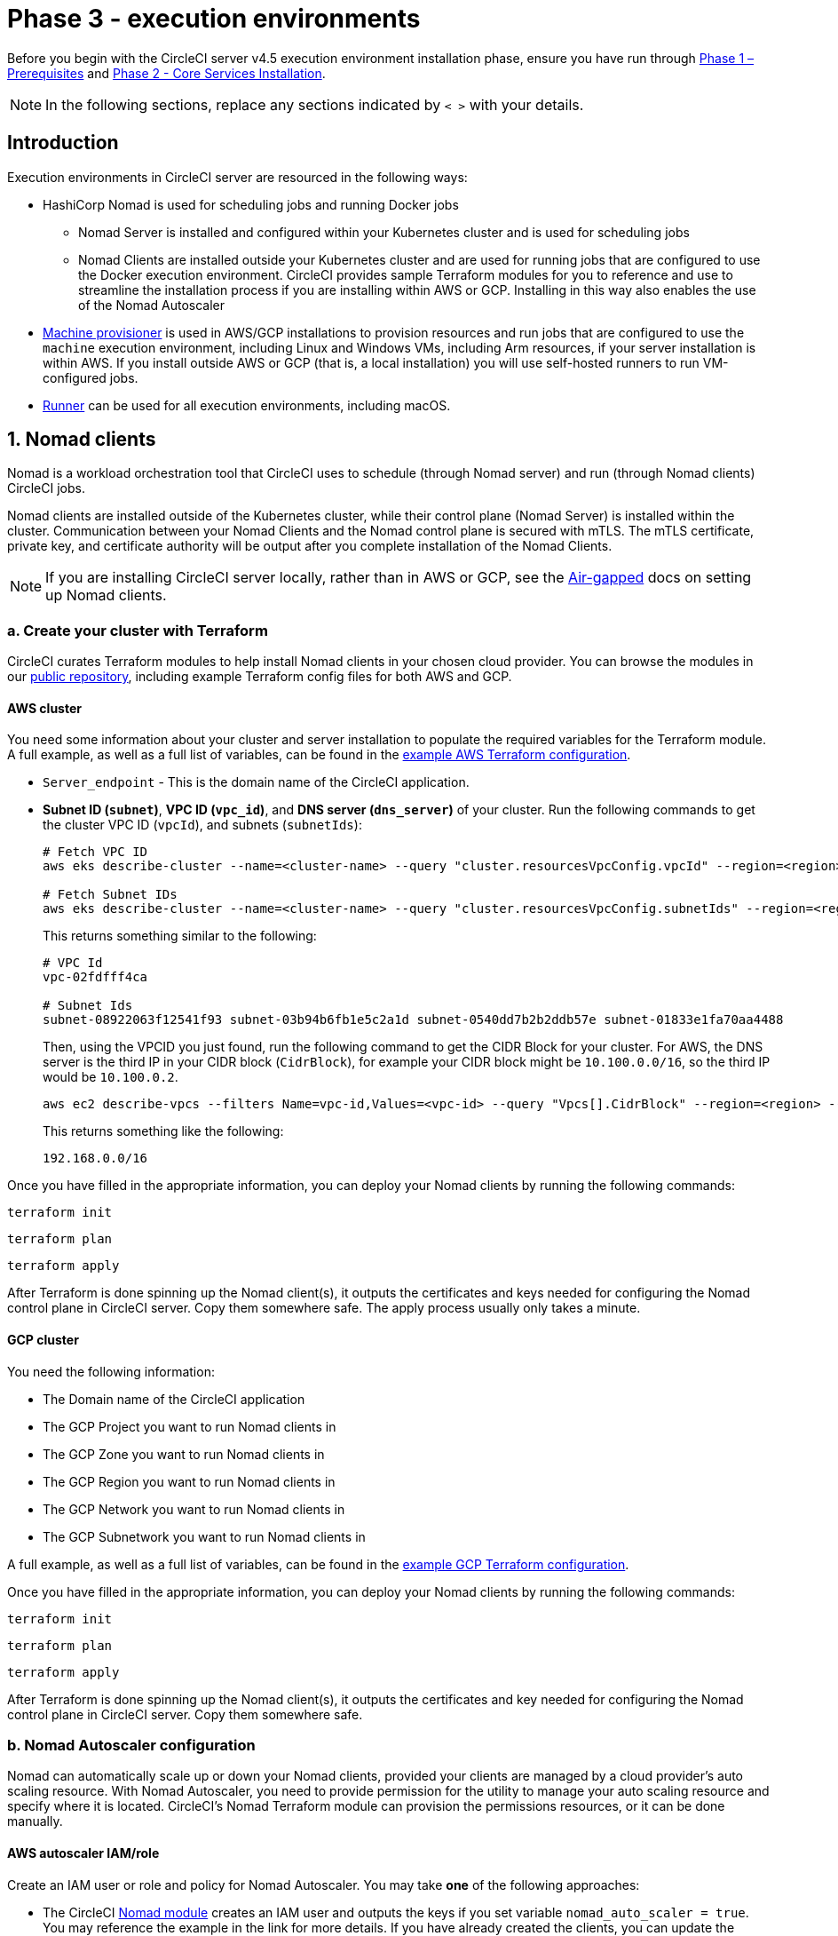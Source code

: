 = Phase 3 - execution environments
:page-noindex: true
:page-platform: Server v4.5, Server Admin
:icons: font
:toc: macro
:toc-title:

// This doc uses ifdef and ifndef directives to display or hide content specific to Google Cloud Storage (env-gcp) and AWS (env-aws). Currently, this affects only the generated PDFs. To ensure compatability with the Jekyll version, the directives test for logical opposites. For example, if the attribute is NOT env-aws, display this content. For more information, see https://docs.asciidoctor.org/asciidoc/latest/directives/ifdef-ifndef/.

Before you begin with the CircleCI server v4.5 execution environment installation phase, ensure you have run through xref:air-gapped-installation:phase-1-prerequisites.adoc[Phase 1 – Prerequisites] and xref:phase-2-core-services.adoc[Phase 2 - Core Services Installation].

NOTE: In the following sections, replace any sections indicated by `< >` with your details.

== Introduction

Execution environments in CircleCI server are resourced in the following ways:

* HashiCorp Nomad is used for scheduling jobs and running Docker jobs
** Nomad Server is installed and configured within your Kubernetes cluster and is used for scheduling jobs
** Nomad Clients are installed outside your Kubernetes cluster and are used for running jobs that are configured to use the Docker execution environment. CircleCI provides sample Terraform modules for you to reference and use to streamline the installation process if you are installing within AWS or GCP. Installing in this way also enables the use of the Nomad Autoscaler

* <<machine-provisioner,Machine provisioner>> is used in AWS/GCP installations to provision resources and run jobs that are configured to use the `machine` execution environment, including Linux and Windows VMs, including Arm resources, if your server installation is within AWS. If you install outside AWS or GCP (that is, a local installation) you will use self-hosted runners to run VM-configured jobs.

* xref:guides:execution-runner:runner-overview.adoc[Runner] can be used for all execution environments, including macOS.

[#nomad-clients]
== 1. Nomad clients
Nomad is a workload orchestration tool that CircleCI uses to schedule (through Nomad server) and run (through Nomad clients) CircleCI jobs.

Nomad clients are installed outside of the Kubernetes cluster, while their control plane (Nomad Server) is installed within the cluster. Communication between your Nomad Clients and the Nomad control plane is secured with mTLS. The mTLS certificate, private key, and certificate authority will be output after you complete installation of the Nomad Clients.

NOTE: If you are installing CircleCI server locally, rather than in AWS or GCP, see the xref:air-gapped-installation:phase-4-configure-nomad-clients.adoc[Air-gapped] docs on setting up Nomad clients.

[#create-your-cluster-with-terraform]
=== a. Create your cluster with Terraform

CircleCI curates Terraform modules to help install Nomad clients in your chosen cloud provider. You can browse the modules in our link:https://github.com/CircleCI-Public/server-terraform[public repository], including example Terraform config files for both AWS and GCP.

// Don't include this section in the GCP PDF:
ifndef::env-gcp[]

[#aws-cluster]
==== AWS cluster
You need some information about your cluster and server installation to populate the required variables for the Terraform module. A full example, as well as a full list of variables, can be found in the link:https://github.com/CircleCI-Public/server-terraform/tree/main/nomad-aws[example AWS Terraform configuration].

* `Server_endpoint` - This is the domain name of the CircleCI application.

* *Subnet ID (`subnet`)*, *VPC ID (`vpc_id`)*, and *DNS server (`dns_server`)* of your cluster. Run the following commands to get the cluster VPC ID (`vpcId`), and subnets (`subnetIds`):
+
[source,shell]
----
# Fetch VPC ID
aws eks describe-cluster --name=<cluster-name> --query "cluster.resourcesVpcConfig.vpcId" --region=<region> --output text | xargs

# Fetch Subnet IDs
aws eks describe-cluster --name=<cluster-name> --query "cluster.resourcesVpcConfig.subnetIds" --region=<region> --output text | xargs
----
+
This returns something similar to the following:
+
[source,text ]
----
# VPC Id
vpc-02fdfff4ca

# Subnet Ids
subnet-08922063f12541f93 subnet-03b94b6fb1e5c2a1d subnet-0540dd7b2b2ddb57e subnet-01833e1fa70aa4488
----
+
Then, using the VPCID you just found, run the following command to get the CIDR Block for your cluster. For AWS, the DNS server is the third IP in your CIDR block (`CidrBlock`), for example your CIDR block might be `10.100.0.0/16`, so the third IP would be `10.100.0.2`.
+
[source,shell]
----
aws ec2 describe-vpcs --filters Name=vpc-id,Values=<vpc-id> --query "Vpcs[].CidrBlock" --region=<region> --output text | xargs
----
+
This returns something like the following:
+
[source,text]
----
192.168.0.0/16
----

Once you have filled in the appropriate information, you can deploy your Nomad clients by running the following commands:

[source,shell]
----
terraform init
----

[source,shell]
----
terraform plan
----

[source,shell]
----
terraform apply
----

After Terraform is done spinning up the Nomad client(s), it outputs the certificates and keys needed for configuring the Nomad control plane in CircleCI server. Copy them somewhere safe. The apply process usually only takes a minute.

// Stop hiding from GCP PDF:

endif::env-gcp[]
// Don't include this section in the AWS PDF:

ifndef::env-aws[]

[#gcp-cluster]
==== GCP cluster

You need the following information:

* The Domain name of the CircleCI application
* The GCP Project you want to run Nomad clients in
* The GCP Zone you want to run Nomad clients in
* The GCP Region you want to run Nomad clients in
* The GCP Network you want to run Nomad clients in
* The GCP Subnetwork you want to run Nomad clients in

A full example, as well as a full list of variables, can be found in the link:https://github.com/CircleCI-Public/server-terraform/tree/main/nomad-gcp[example GCP Terraform configuration].

Once you have filled in the appropriate information, you can deploy your Nomad clients by running the following commands:

[source,shell]
----
terraform init
----

[source,shell]
----
terraform plan
----

[source,shell]
----
terraform apply
----

After Terraform is done spinning up the Nomad client(s), it outputs the certificates and key needed for configuring the Nomad control plane in CircleCI server. Copy them somewhere safe.

endif::env-aws[]

[#nomad-autoscaler-configuration]
=== b. Nomad Autoscaler configuration
Nomad can automatically scale up or down your Nomad clients, provided your clients are managed by a cloud provider's auto scaling resource. With Nomad Autoscaler, you need to provide permission for the utility to manage your auto scaling resource and specify where it is located. CircleCI's Nomad Terraform module can provision the permissions resources, or it can be done manually.

ifndef::env-gcp[]

[#aws-iam-role]
==== AWS autoscaler IAM/role
Create an IAM user or role and policy for Nomad Autoscaler. You may take **one** of the following approaches:

* The CircleCI link:https://github.com/CircleCI-Public/server-terraform/tree/main/nomad-aws[Nomad module] creates an IAM user and outputs the keys if you set variable `nomad_auto_scaler = true`. You may reference the example in the link for more details. If you have already created the clients, you can update the variable and run `terraform apply`. The created user's access and secret key will be available in Terraform's output.
* Create a Nomad Autoscaler IAM user manually with the <<iam-policy-for-nomad-autoscaler,IAM policy below>>. Then, generate an access and secret key for this user.
* You may create a link:https://docs.aws.amazon.com/eks/latest/userguide/iam-roles-for-service-accounts.html[Role for Service Accounts] for Nomad Autoscaler and attach the <<iam-policy-for-nomad-autoscaler,IAM policy below>>:

When using access and secret keys, you have two options for configuration:

[tabs]
====
CircleCI_creates_Secret::
+
--
**Option 1:** CircleCI creates the Kubernetes Secret for you.

Add the access key and secret to your `values.yaml` file with any additional required configuration:

[source, yaml]
----
nomad:
...
  auto_scaler:
    aws:
      accessKey: "<access-key>"
      secretKey: "<secret-key>"
----
--
You_create_Secret::
+
--
**Option 2:** Create the Kubernetes Secret yourself

Instead of storing the access key and secret in your `values.yaml` file, you may create the Kubernetes Secret yourself.

NOTE: When using this method, an additional field is required for this secret, as outlined below.

First, add your access key, secret, and region to the following text, and encode it all with base64.

[source,shell]
----
ADDITIONAL_CONFIG=`cat << EOF | base64
target "aws-asg" {
  driver = "aws-asg"
  config = {
    aws_region = "<aws-region>"
    aws_access_key_id = "<access-key>"
    aws_secret_access_key = "<secret-key>"
  }
}
EOF`
----

Then, using that additional base64 encoded config, create the Kubernetes Secret.

[source, shell]
----
# With the base64-encoded additional config from above
kubectl create secret generic nomad-autoscaler-secret \
  --from-literal=secret.hcl=$ADDITIONAL_CONFIG
----
--
====


[#iam-policy-for-nomad-autoscaler]
===== IAM policy for Nomad Autoscaler

[source, json]
{
    "Version": "2012-10-17",
    "Statement": [
        {
            "Sid": "VisualEditor0",
            "Effect": "Allow",
            "Action": [
                "autoscaling:CreateOrUpdateTags",
                "autoscaling:UpdateAutoScalingGroup",
                "autoscaling:TerminateInstanceInAutoScalingGroup"
            ],
            "Resource": "<<Your Autoscaling Group ARN>>"
        },
        {
            "Sid": "VisualEditor1",
            "Effect": "Allow",
            "Action": [
                "autoscaling:DescribeScalingActivities",
                "autoscaling:DescribeAutoScalingGroups"
            ],
            "Resource": "*"
        }
    ]
}

endif::env-gcp[]

ifndef::env-aws[]

[#gcp-service-account]
==== GCP autoscaler service account
Create a service account for Nomad Autoscaler. You may take **one** of the following approaches:

[tabs]
====
CircleCI_creates_Secret::
+
--
**Option 1:** CircleCI creates the Kubernetes Secret.

The CircleCI link:https://github.com/CircleCI-Public/server-terraform/tree/main/nomad-gcp[Nomad module] can create a service account and output a file with the JSON key. For this option, set the variable `nomad_auto_scaler = true`. You may reference the examples in the link for more details. The created service account key will be available in a file named `nomad-as-key.json`.
--
Use_Workload_Identity::
+
--
**Option 2:** Use Workload Identity.

The CircleCI link:https://github.com/CircleCI-Public/server-terraform/tree/main/nomad-gcp[Nomad module] can create a service account using xref:air-gapped-installation:phase-1-prerequisites.adoc#enable-workload-identity-in-gke[Workload Identity] and send out the email. Set the variables `nomad_auto_scaler = true` and `enable_workload_identity = true`.
--
You_create_Secret::
+
--
**Option 3:** Create the Kubernetes Secret yourself.

NOTE: When creating the Kubernetes Secret manually, an additional field is required, as outlined below.

[source, shell]
----
# Base64 encoded additional configuration field
ADDITIONAL_CONFIG=dGFyZ2V0ICJnY2UtbWlnIiB7CiAgZHJpdmVyID0gImdjZS1taWciCiAgY29uZmlnID0gewogICAgY3JlZGVudGlhbHMgPSAiL2V0Yy9ub21hZC1hdXRvc2NhbGVyL2NyZWRzL2djcF9zYS5qc29uIgogIH0KfQo=
kubectl create secret generic nomad-autoscaler-secret \
  --from-literal=gcp_sa.json=<service-account> \
  --from-literal=secret.hcl=$ADDITIONAL_CONFIG
----

When creating a Nomad GCP service account manually, the service account will need the role `compute.admin`. It will also need the role `iam.workloadIdentityUser` if using Workload Identity. This step is only required if you choose not to create the service account using Terraform.
--
====

endif::env-aws[]

[#nomad-servers]
== 2. Nomad servers

Now that you have successfully deployed your Nomad clients and have the permission resources, you can configure the Nomad Servers.

[#nomad-gossip-encryption-key]
=== a. Nomad gossip encryption key

Nomad requires a key to encrypt communications. This key must be exactly 32 bytes long. CircleCI will not be able to recover the values if lost. Depending on how you prefer to manage Kubernetes Secrets, there are two options:

[tabs]
====
You_create_Secret::
+
--
**Option 1:** Create the Kubernetes Secret yourself.

[source,shell]
----
kubectl -n <namespace> create secret generic nomad-gossip-encryption-key \
--from-literal=gossip-key=<secret-key-32-chars>

kubectl -n <namespace> annotate secret/nomad-gossip-encryption-key \
  meta.helm.sh/release-name=<helm-release-name> \
  meta.helm.sh/release-namespace=<namespace> \
  helm.sh/resource-policy=keep --overwrite

kubectl -n <namespace> label secret/nomad-gossip-encryption-key \
  app.kubernetes.io/managed-by=Helm --overwrite
----

Once the Kubernetes Secret exists, no change to `values.yaml` is required. The Kubernetes Secret will be referenced by default.
--
CircleCI_creates_Secret::
+
--
**Option 2:** CircleCI creates the Kubernetes Secret.

CircleCI will create the Kubernetes Secret `nomad-gossip-encryption-key` automatically.

--
====

[#nomad-mtls]
=== b. Nomad mTLS

The `CACertificate`, `certificate` and `privateKey` can be found in the output of the Terraform module. You may either add the mTLS cert values to your `values.yaml` or you may create a secret named `nomad-mtls` in the same namespace as your CircleCI server installation. The values must be base64 encoded.

[tabs]
====
You_create_Secret::
+
--
**Option 1:** Generate a secret with the mTLS cert values

[source, shell]
----
kubectl -n <namespace> create secret generic nomad-mtls \
  --ca.pem="<base64-encoded-certificate>" \
  --key.pem="<base64-encoded-private-key>" \
  --cert.pem="<base64-encoded-ca-certificate>"

kubectl -n <namespace> annotate secret/nomad-mtls \
  meta.helm.sh/release-name=<helm-release-name> \
  meta.helm.sh/release-namespace=<namespace> \
  helm.sh/resource-policy=keep --overwrite

kubectl -n <namespace> label secret/nomad-mtls \
  app.kubernetes.io/managed-by=Helm --overwrite
----
--
CircleCI_creates_Secret::
+
--
**Option 2:** Add the base64 encoded values to your `values.yaml`

[source,yaml]
----
nomad:
  server:
    ...
    rpc:
      mTLS:
        enabled: true
        certificate: "<base64-encoded-certificate>"
        privateKey: "<base64-encoded-private-key>"
        CACertificate: "<base64-encoded-ca-certificate>"
----
--
====

[#nomad-autoscaler]
=== c. Nomad Autoscaler

If you have enabled Nomad Autoscaler, also include the following section under `nomad`:

// Don't include this section in the GCP PDF.
ifndef::env-gcp[]

[#aws]
==== AWS
You created these values in the <<aws-iam-role,Nomad Autoscaler Configuration section>>.

[source,yaml]
----
nomad:
  ...
  auto_scaler:
    enabled: true
    scaling:
      max: <max-node-limit>
      min: <min-node-limit>

    aws:
      enabled: true
      region: "<region>"
      autoScalingGroup: "<asg-name>"

      accessKey: "<access-key>"
      secretKey: "<secret-key>"
      # or
      irsaRole: "<role-arn>"
----
// Stop hiding from GCP PDF:
endif::env-gcp[]

// Don't include this section in the AWS PDF:
ifndef::env-aws[]

[#gcp]
==== GCP
You created these values in the <<gcp-service-account,Nomad Autoscaler Configuration section>>.

[source,yaml]
----
nomad:
  ...
  auto_scaler:
    enabled: true
    scaling:
      max: <max-node-limit>
      min: <min-node-limit>

    gcp:
      enabled: true
      project_id: "<project-id>"
      mig_name: "<instance-group-name>"

      region: "<region>"
      # or
      zone: "<zone>"

      workloadIdentity: "<service-account-email>"
      # or
      service_account: "<service-account-json>"
----

// Stop hiding from AWS PDF
endif::env-aws[]

=== d. Helm upgrade

Apply the changes made to your `values.yaml` file:

[source,shell,subs=attributes+]
----
namespace=<your-namespace>
helm upgrade circleci-server oci://cciserver.azurecr.io/circleci-server -n $namespace --version {serverversion45} -f <path-to-values.yaml>
----

[#nomad-clients-validation]
=== e. Nomad clients validation

CircleCI has created a project called link:https://github.com/circleci/realitycheck[Reality Check] which allows you to test your server installation. We are going to follow the project so we can verify that the system is working as expected. As you continue through the next phase, sections of Reality Check will move from red (fail) to green (pass).

Before running Reality Check, check if the Nomad servers can communicate with the Nomad clients by executing the below command.

[source,shell]
----
kubectl -n <namespace> exec -it $(kubectl -n <namespace> get pods -l app=nomad-server -o name | tail -1) -- nomad node status
----

You should be able to see output like this:

[source,shell]
----
ID        DC       Name              Class        Drain  Eligibility  Status
132ed55b  default  ip-192-168-44-29  linux-64bit  false  eligible     ready
----

To run Reality Check, you need to clone the repository. Depending on your GitHub setup, you can use one of the following commands:

[#github-cloud]
==== GitHub cloud

[source,shell]
----
git clone https://github.com/circleci/realitycheck.git
----

[#github-enterprise-nomad]
==== GitHub Enterprise

[source,shell]
----
git clone https://github.com/circleci/realitycheck.git
git remote set-url origin <YOUR_GH_REPO_URL>
git push
----

Once you have successfully cloned the repository, you can follow it from within your CircleCI server installation. You need to set the following variables. For full instructions refer to the link:https://github.com/circleci/realitycheck#prerequisites-1[repository README].

.Environmental Variables
[.table.table-striped]
[cols=2*, options="header", stripes=even]
|===
|Name
|Value

|CIRCLE_HOSTNAME
|<YOUR_CIRCLECI_INSTALLATION_URL>

|CIRCLE_TOKEN
|<YOUR_CIRCLECI_API_TOKEN>

|CIRCLE_CLOUD_PROVIDER
|< `aws`, `gcp`, or `other` >
|===

.Contexts
[.table.table-striped]
[cols=3*, options="header", stripes=even]
|===
|Name
|Environmental Variable Key
|Environmental Variable Value

|org-global
|CONTEXT_END_TO_END_TEST_VAR
|Leave blank

|individual-local
|MULTI_CONTEXT_END_TO_END_VAR
|Leave blank
|===

Once you have configured the environmental variables and contexts, rerun the Reality Check tests. You should see the features and resource jobs complete successfully. Your test results should look something like the following:

image::guides:ROOT:realitycheck-pipeline.png[Screenshot showing the Reality Check project building in the CircleCI app]

[#machine-provisioner]
== 3. Machine provisioner

NOTE: Overriding scaling options is currently not supported, but will be supported in the future.

Machine provisioner is used to configure virtual machines for jobs that run in Linux VM, Windows and Arm VM execution environments, and those that are configured to use xref:reference:ROOT:configuration-reference.adoc#setupremotedocker[remote Docker]. Machine provisioner is unique to AWS and GCP installations because it relies on specific features of these cloud providers.

Once you have completed the server installation process you can further configure machine provisioner, including building and specifying a Windows image to give developers access to the Windows execution environment, specifying an alternative Linux machine image, and specifying a number of preallocated instances to remain spun up at all times. For more information, see the xref:operator:manage-virtual-machines-with-machine-provisioner.adoc[Manage Virtual Machines with machine provisioner] page.

Before moving on to platform specific steps, create your firewall rules. External VMs need the networking rules described in xref:hardening-your-cluster.adoc#external-vms[Hardening your Cluster]

ifndef::env-gcp[]

[#aws-machine-provisioner]
=== AWS

[#set-up-security-group]
==== Set up security group

. *Get the information needed to create security groups*
+
The following command returns your VPC ID (`vpcId`) and CIDR Block (`serviceIpv4Cidr`) which you need throughout this section:
+
[source,shell]
----
# Fetch VPC Id
aws eks describe-cluster --name=<cluster-name> --query "cluster.resourcesVpcConfig.vpcId" --region=<region> --output text | xargs

# Fetch CIDR Block
aws eks describe-cluster --name=<cluster-name> --query "cluster.kubernetesNetworkConfig.serviceIpv4Cidr" --region=<region> --output text | xargs
----

. *Create a security group*
+
Run the following commands to create a security group for machine provisioner:
+
[source,shell]
----
aws ec2 create-security-group --vpc-id "<VPC_ID>" --description "CircleCI machine provisioner security group" --group-name "circleci-machine-provisioner-sg"
----
+
This outputs a GroupID to be used in the next steps:
+
[source, json]
{
    "GroupId": "<VM_SECURITY_GROUP_ID>"
}

. *Apply the security group for SSH (If using public IP addresses for machines)*
+
If using public IP addresses for your machine provisioner instances, run the following command to apply the security group rules so users can SSH into their jobs:
+
[source,shell]
----
aws ec2 authorize-security-group-ingress --group-id "<VM_SECURITY_GROUP_ID>" --protocol tcp --port 54782 --cidr "0.0.0.0/0"
----

[#set-up-authentication]
==== Set up authentication

Authenticate CircleCI with your cloud provider in one of two ways:

* IAM Roles for Service Accounts (IRSA) - recommended.
* IAM access keys.

[tabs]
====
IRSA::
+
--
The following is a summary of link:https://docs.aws.amazon.com/eks/latest/userguide/iam-roles-for-service-accounts.html[AWS's Documentation on IRSA] that is sufficient for configuring machine provisioner in CircleCI.

. *Create Identity Provider*
+
Create an IAM OIDC Identity Provider for your EKS Cluster:
+
[source,shell]
----
eksctl utils associate-iam-oidc-provider --cluster <CLUSTER_NAME> --approve
----

. *Get ARN*
+
Get the OIDC provider ARN with the following command, you will need it in later steps:
+
[source,shell]
----
aws iam list-open-id-connect-providers | grep $(aws eks describe-cluster --name <CLUSTER_NAME> --query "cluster.identity.oidc.issuer" --output text | awk -F'/' '{print $NF}')
----

. *Get URL*
+
Get your OIDC provider URL, you will need it in later steps
+
[source,shell]
----
aws eks describe-cluster --name <CLUSTER_NAME> --query "cluster.identity.oidc.issuer" --output text | sed -e "s/^https:\/\///"
----

. *Create role*
+
Create the role using the command and trust policy template below, you will need the Role ARN and name in later steps:
+
[source,shell]
----
aws iam create-role --role-name circleci-vm --assume-role-policy-document file://<TRUST_POLICY_FILE>
----
+
[source, json]
----
{
  "Version": "2012-10-17",
  "Statement": [
    {
      "Effect": "Allow",
      "Principal": {
        "Federated": "<OIDC_PROVIDER_ARN>"
      },
      "Action": "sts:AssumeRoleWithWebIdentity",
      "Condition": {
        "StringEquals": {
          "<OIDC_PROVIDER_URL>:sub": "system:serviceaccount:<K8S_NAMESPACE>:machine-provisioner"
        }
      }
    }

  ]
}
----

. *Create policy*
+
Create the policy using the command and template below.  Fill in the security group ID and the VPC ID:
+
[source,shell]
----
aws iam create-policy --policy-name circleci-vm --policy-document file://<POLICY_FILE>
----
+
[source, json]
----
{
  "Version": "2012-10-17",
  "Statement": [
    {
      "Action": "ec2:RunInstances",
      "Effect": "Allow",
      "Resource": [
        "arn:aws:ec2:*::image/*",
        "arn:aws:ec2:*::snapshot/*",
        "arn:aws:ec2:*:*:key-pair/*",
        "arn:aws:ec2:*:*:launch-template/*",
        "arn:aws:ec2:*:*:network-interface/*",
        "arn:aws:ec2:*:*:placement-group/*",
        "arn:aws:ec2:*:*:subnet/*",
        "arn:aws:ec2:*:*:security-group/<SECURITY_GROUP_ID>",
        "arn:aws:ec2:*:*:volume/*"
      ]
    },
    {
      "Action": "ec2:RunInstances",
      "Effect": "Allow",
      "Resource": "arn:aws:ec2:*:*:instance/*",
      "Condition": {
        "StringEquals": {
          "aws:RequestTag/ManagedBy": "circleci-machine-provisioner"
        }
      }
    },
    {
      "Action": [
        "ec2:Describe*"
      ],
      "Effect": "Allow",
      "Resource": "*"
    },
    {
      "Effect": "Allow",
      "Action": [
        "ec2:CreateTags"
      ],
      "Resource": "arn:aws:ec2:*:*:*/*",
      "Condition": {
        "StringEquals": {
          "ec2:CreateAction" : "RunInstances"
        }
      }
    },
    {
      "Action": [
        "ec2:CreateTags",
        "ec2:StartInstances",
        "ec2:StopInstances",
        "ec2:TerminateInstances"
      ],
      "Effect": "Allow",
      "Resource": "arn:aws:ec2:*:*:*/*",
      "Condition": {
        "StringEquals": {
          "ec2:ResourceTag/ManagedBy": "circleci-machine-provisioner"
        }
      }
    },
    {
      "Action": [
        "ec2:RunInstances",
        "ec2:StartInstances",
        "ec2:StopInstances",
        "ec2:TerminateInstances"
      ],
      "Effect": "Allow",
      "Resource": "arn:aws:ec2:*:*:subnet/*",
      "Condition": {
        "StringEquals": {
          "ec2:Vpc": "<VPC_ID>"
        }
      }
    }
  ]
}

----

. *Attach policy*
+
Attach the policy to the role:
+
[source,shell]
----
aws iam attach-role-policy --role-name <VM_ROLE_NAME> --policy-arn=<VM_POLICY_ARN>
----

. *Configure machine provisioner*
+
Configure machine provisioner by adding the following to `values.yaml`:
+
NOTE: If deploying in specific zone need to specify subnetwork for GCP
+
[source,yaml]
----
machine_provisioner:
  providers:
    ec2:
      enabled: true
      region: "<REGION>"
      assignPublicIP: true
      irsaRole: "<IRSA_ROLE_ARN>"
      subnets:
        - "<SUBNET_ID>"
      securityGroupId: "<SECURITY_GROUP_ID>"
----
--
IAM_Access_Keys::
+
--
. *Create user*
+
Create a new user with programmatic access:
+
[source,shell]
----
aws iam create-user --user-name circleci-machine-provisioner
----
+
Optionally, machine provisioner does support the use of a link:https://docs.aws.amazon.com/eks/latest/userguide/iam-roles-for-service-accounts.html[service account role] in place of AWS keys. If you would prefer to use a role, follow these link:https://docs.aws.amazon.com/eks/latest/userguide/iam-roles-for-service-accounts.html[instructions] using the policy in step 6 below.
Once done, you may skip to step 9, enabling machine provisioner.
+
. *Create policy*
+
Create a `policy.json` file with the following content. You should fill in the ID of the machine provisioner security group created in step 2 (`MachineProvisionerSecurityGroupID`) and VPC ID (`vpcID`) below.
+
[source,json]
----
{
  "Version": "2012-10-17",
  "Statement": [
    {
      "Action": "ec2:RunInstances",
      "Effect": "Allow",
      "Resource": [
        "arn:aws:ec2:*::image/*",
        "arn:aws:ec2:*::snapshot/*",
        "arn:aws:ec2:*:*:key-pair/*",
        "arn:aws:ec2:*:*:launch-template/*",
        "arn:aws:ec2:*:*:network-interface/*",
        "arn:aws:ec2:*:*:placement-group/*",
        "arn:aws:ec2:*:*:subnet/*",
        "arn:aws:ec2:*:*:security-group/<SECURITY_GROUP_ID>",
        "arn:aws:ec2:*:*:volume/*"
      ]
    },
    {
      "Action": "ec2:RunInstances",
      "Effect": "Allow",
      "Resource": "arn:aws:ec2:*:*:instance/*",
      "Condition": {
        "StringEquals": {
          "aws:RequestTag/ManagedBy": "circleci-machine-provisioner"
        }
      }
    },
    {
      "Action": [
        "ec2:Describe*"
      ],
      "Effect": "Allow",
      "Resource": "*"
    },
    {
      "Effect": "Allow",
      "Action": [
        "ec2:CreateTags"
      ],
      "Resource": "arn:aws:ec2:*:*:*/*",
      "Condition": {
        "StringEquals": {
          "ec2:CreateAction" : "RunInstances"
        }
      }
    },
    {
      "Action": [
        "ec2:CreateTags",
        "ec2:StartInstances",
        "ec2:StopInstances",
        "ec2:TerminateInstances"
      ],
      "Effect": "Allow",
      "Resource": "arn:aws:ec2:*:*:*/*",
      "Condition": {
        "StringEquals": {
          "ec2:ResourceTag/ManagedBy": "circleci-machine-provisioner"
        }
      }
    },
    {
      "Action": [
        "ec2:RunInstances",
        "ec2:StartInstances",
        "ec2:StopInstances",
        "ec2:TerminateInstances"
      ],
      "Effect": "Allow",
      "Resource": "arn:aws:ec2:*:*:subnet/*",
      "Condition": {
        "StringEquals": {
          "ec2:Vpc": "<VPC_ID>"
        }
      }
    }
  ]
}
----

. *Attach policy to user*
+
Once you have created the policy.json file, attach it to an IAM policy and created user:
+
[source,shell]
----
aws iam put-user-policy --user-name circleci-machine-provisioner --policy-name circleci-machine-provisioner --policy-document file://policy.json
----

. *Create an access key and secret for the user*
+
If you have not already created them, you will need an access key and secret for the `circleci-machine-provisioner` user. You can create those by running the following command:
+
[source,shell]
----
aws iam create-access-key --user-name circleci-machine-provisioner
----

. *Configure server (there are two options)*
+
* *Option 1 - Add the keys to `values.yaml`*
Add the machine provisioner configuration to `values.yaml`.
+
[source,shell]
----
machine_provisioner:
  providers:
    ec2:
      enabled: true
      region: "<REGION>"
      assignPublicIP: true
      accessKey: "<ACCESS-KEY>"
      secretKey: "<SECRET-KEY>"
      subnets:
        - "<SUBNET_ID>"
      securityGroupId: "<SECURITY_GROUP_ID>"
----
+
* *Option 2 - Create the Kubernetes Secret yourself*
Instead of providing the access key and secret in your `values.yaml` file, you may create the Kubernetes Secret yourself.
+
[source,shell]
----
kubectl create secret generic machine-provisioner-secret \
  --from-literal=accessKey=<access-key> \
  --from-literal=secretKey=<secret-key>
----
--
====

endif::env-gcp[]

ifndef::env-aws[]

[#gcp-authentication]
=== GCP

You need additional information about your cluster to complete the next section. Run the following command:

[source,shell]
----
gcloud container clusters describe
----

This command returns something like the following, which includes network, region, and other details that you need to complete the next section:

[source, json]
----
addonsConfig:
  gcePersistentDiskCsiDriverConfig:
    enabled: true
  kubernetesDashboard:
    disabled: true
  networkPolicyConfig:
    disabled: true
clusterIpv4Cidr: 10.100.0.0/14
createTime: '2021-08-20T21:46:18+00:00'
currentMasterVersion: 1.20.8-gke.900
currentNodeCount: 3
currentNodeVersion: 1.20.8-gke.900
databaseEncryption:
…
----

. *Create user*
+
We recommend you create a unique service account to be used exclusively by machine provisioner. The Compute Instance Admin (Beta) role is broad enough to allow machine provisioner to operate. If you wish to make permissions more granular, you can use the Compute Instance Admin (beta) role link:https://cloud.google.com/compute/docs/access/iam#compute.instanceAdmin[documentation] as reference.
+
[source,shell]
----
gcloud iam service-accounts create circleci-server-vm --display-name "circleci-server-vm service account"
----
+
NOTE: If you are deploying CircleCI server in a shared VCP, you should create this user in the project in which you intend to run your VM jobs.

. *Get the service account email address*
+
[source,shell]
----
gcloud iam service-accounts list --filter="displayName:circleci-server-vm service account" --format 'value(email)'
----

. *Apply role to service account*
+
Apply the Compute Instance Admin (beta) role to the service account:
+
[source,shell]
----
gcloud projects add-iam-policy-binding <YOUR_PROJECT_ID> --member serviceAccount:circleci-server-vm@<PROJECT_ID>.iam.gserviceaccount.com --role roles/compute.instanceAdmin --condition=None
----
+
And:
+
[source,shell]
----
gcloud projects add-iam-policy-binding <YOUR_PROJECT_ID> --member serviceAccount:circleci-server-vm@<PROJECT_ID>.iam.gserviceaccount.com --role roles/iam.serviceAccountUser --condition=None
----

. *Enable Workload Identity for Service Account or get JSON key file*
+
Choose one of the following options, depending on whether you are using Workload Identity.
+
[tabs]
====
Enable_Workload_Identity_for_Service_Account::
+
--
This step is required only if you are using link:https://cloud.google.com/kubernetes-engine/docs/how-to/workload-identity[Workload Identities] for GKE. Steps to enable Workload Identities are provided in xref:air-gapped-installation:phase-1-prerequisites.adoc#enable-workload-identity-in-gke[Phase 1 - Prerequisites].

[source,shell]
----
gcloud projects add-iam-policy-binding <PROJECT_ID> \
    --member serviceAccount:circleci-server-vm@<PROJECT_ID>.iam.gserviceaccount.com \
    --role roles/iam.workloadIdentityUser \
    --condition=None

gcloud iam service-accounts add-iam-policy-binding circleci-server-vm@<PROJECT_ID>.iam.gserviceaccount.com \
    --role roles/iam.workloadIdentityUser \
    --member "serviceAccount:<GCP_PROJECT_ID>.svc.id.goog[circleci-server/machine-provisioner]"
----
--
====
+
[tabs]
====
Get_Service_Account_JSON_key_file::
+
--
If you are using link:https://cloud.google.com/kubernetes-engine/docs/how-to/workload-identity[Workload Identities] for GKE, this step is not required.

After running the following command, you should have a file named `circleci-server-vm-keyfile` in your local working directory. You will need this when you configure your server installation.

[source,shell]
----
gcloud iam service-accounts keys create circleci-server-vm-keyfile --iam-account <YOUR_SERVICE_ACCOUNT_EMAIL>
----
--
====

. *Configure CircleCI server*
+
When using service account keys for configuring access for the machine provisioner, there are two options.
+
[tabs]
====
CircleCI_creates_Secret::
+
--
**Option 1:** CircleCI creates the Kubernetes Secret.

Add the machine provisioner configuration to `values.yaml`.

[source,yaml]
----
machine_provisioner:
  enabled: true
  replicas: 1
  providers:
    gcp:
      enabled: true
      project_id: <project-id>
      network_tags:
        - circleci-vm
        - <your-network>
      zones:
        - <zone1>
        - <zone2>
      network: <network>
      subnetwork: <subnetwork>

      service_account: <service-account-json>
      # OR
      workloadIdentity: ""  # Leave blank if using JSON keys of service account else service account email address
----

--
You_create_Secret::
+
--
**Option 2:** Create the Kubernetes Secret yourself.

Instead of providing the service account in your `values.yaml` file, you may create the Kubernetes Secret yourself.

[source,shell]
----
kubectl create secret generic machine-provisioner-secret \
  --from-literal=gcp_sa.json=<access-key>
----
--
====

endif::env-aws[]

[#machine-provisioner-validation]
=== Machine provisioner validation

Apply they changes made to your `values.yaml` file.

[source,shell,subs=attributes+]
----
namespace=<your-namespace>
helm upgrade circleci-server oci://cciserver.azurecr.io/circleci-server -n $namespace --version {serverversion45} -f <path-to-values.yaml>
----

Once you have configured and deployed CircleCI server, you should validate that machine provisioner is operational. You can rerun the Reality Check project within your CircleCI installation and you should see the machine provisioner jobs complete. At this point, all tests should pass.

[#runner]
== 4. Runner

[#overview]
=== Overview

CircleCI runner does not require any additional server configuration. CircleCI server ships ready to work with runner. However, you need to create a runner and configure the runner agent to be aware of your server installation. For complete instructions for setting up runner, see the xref:guides:execution-runner:runner-overview.adoc[runner documentation].

NOTE: Runner requires a namespace per organization. CircleCI server can have many organizations. If your company has multiple organizations within your CircleCI installation, you need to set up a runner namespace for each organization within your server installation.

ifndef::pdf[]

[#next-steps]
== Next steps

* xref:phase-4-post-installation.adoc[Phase 4: Post Installation]
endif::pdf[]
